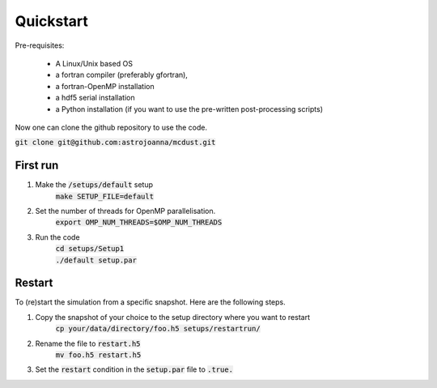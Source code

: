 Quickstart
=====

Pre-requisites:

    * A Linux/Unix based OS

    * a fortran compiler (preferably gfortran), 
    
    * a fortran-OpenMP installation

    * a hdf5 serial installation
    
    * a Python installation (if you want to use the pre-written post-processing scripts)

Now one can clone the github repository to use the code.

:code:`git clone git@github.com:astrojoanna/mcdust.git`

First run
+++++++++
#. Make the :code:`/setups/default` setup 
    :code:`make SETUP_FILE=default`
#. Set the number of threads for OpenMP parallelisation.
    :code:`export OMP_NUM_THREADS=$OMP_NUM_THREADS`
#. Run the code
    | :code:`cd setups/Setup1`
    | :code:`./default setup.par`

Restart
+++++++

To (re)start the simulation from a specific snapshot. Here are the following steps.

#. Copy the snapshot of your choice to the setup directory where you want to restart
    :code:`cp your/data/directory/foo.h5 setups/restartrun/`
#. Rename the file to :code:`restart.h5`
    :code:`mv foo.h5 restart.h5`
#. Set the :code:`restart` condition in the :code:`setup.par` file to :code:`.true.`

